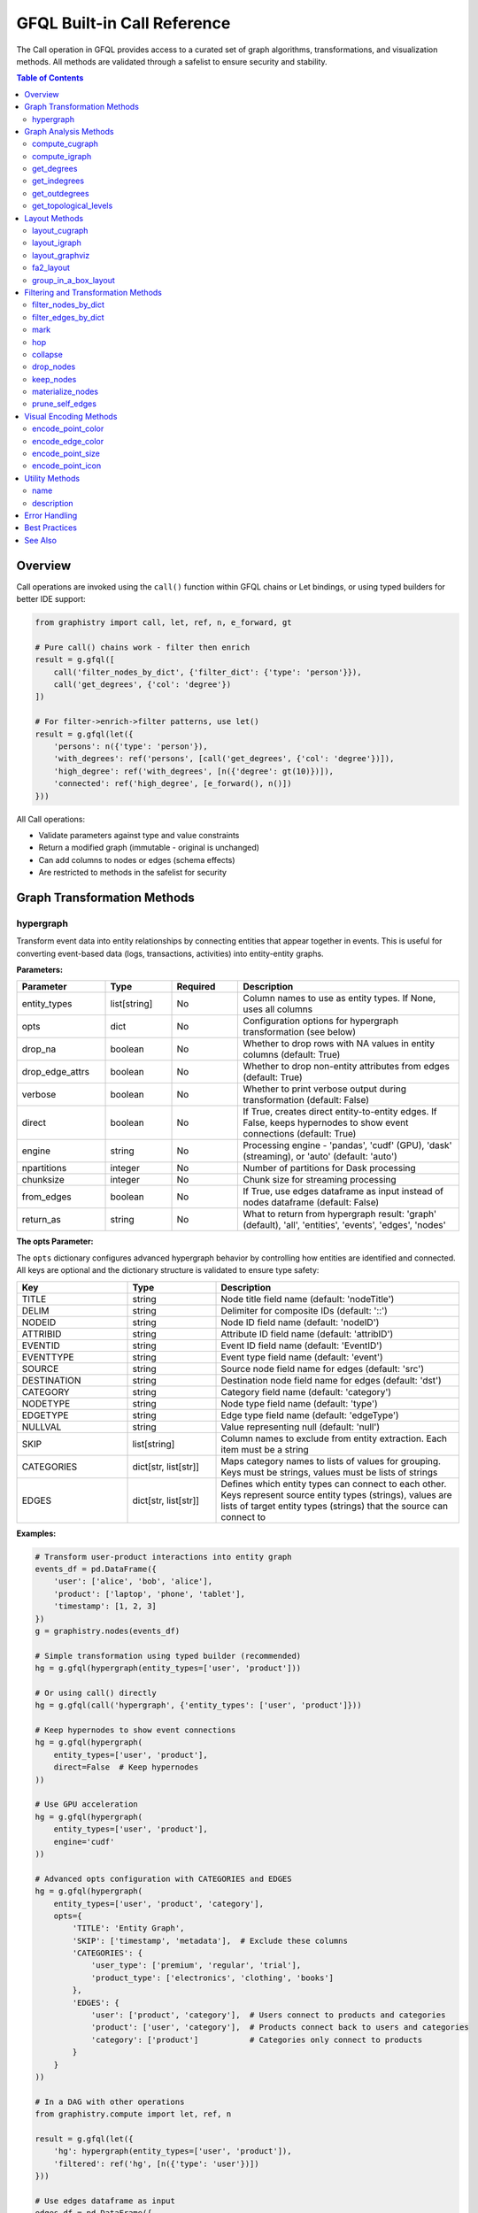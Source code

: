 .. _gfql-builtin-calls:

GFQL Built-in Call Reference
============================

The Call operation in GFQL provides access to a curated set of graph algorithms, transformations, and visualization methods. All methods are validated through a safelist to ensure security and stability.

.. contents:: Table of Contents
   :local:
   :depth: 2

Overview
--------

Call operations are invoked using the ``call()`` function within GFQL chains or Let bindings, or using typed builders for better IDE support:

.. code-block:: python

    from graphistry import call, let, ref, n, e_forward, gt

    # Pure call() chains work - filter then enrich
    result = g.gfql([
        call('filter_nodes_by_dict', {'filter_dict': {'type': 'person'}}),
        call('get_degrees', {'col': 'degree'})
    ])

    # For filter->enrich->filter patterns, use let()
    result = g.gfql(let({
        'persons': n({'type': 'person'}),
        'with_degrees': ref('persons', [call('get_degrees', {'col': 'degree'})]),
        'high_degree': ref('with_degrees', [n({'degree': gt(10)})]),
        'connected': ref('high_degree', [e_forward(), n()])
    }))

All Call operations:

- Validate parameters against type and value constraints
- Return a modified graph (immutable - original is unchanged)
- Can add columns to nodes or edges (schema effects)
- Are restricted to methods in the safelist for security

Graph Transformation Methods
----------------------------

hypergraph
~~~~~~~~~~

Transform event data into entity relationships by connecting entities that appear together in events. This is useful for converting event-based data (logs, transactions, activities) into entity-entity graphs.

**Parameters:**

.. list-table::
   :header-rows: 1
   :widths: 20 15 15 50

   * - Parameter
     - Type
     - Required
     - Description
   * - entity_types
     - list[string]
     - No
     - Column names to use as entity types. If None, uses all columns
   * - opts
     - dict
     - No
     - Configuration options for hypergraph transformation (see below)
   * - drop_na
     - boolean
     - No
     - Whether to drop rows with NA values in entity columns (default: True)
   * - drop_edge_attrs
     - boolean
     - No
     - Whether to drop non-entity attributes from edges (default: True)
   * - verbose
     - boolean
     - No
     - Whether to print verbose output during transformation (default: False)
   * - direct
     - boolean
     - No
     - If True, creates direct entity-to-entity edges. If False, keeps hypernodes to show event connections (default: True)
   * - engine
     - string
     - No
     - Processing engine - 'pandas', 'cudf' (GPU), 'dask' (streaming), or 'auto' (default: 'auto')
   * - npartitions
     - integer
     - No
     - Number of partitions for Dask processing
   * - chunksize
     - integer
     - No
     - Chunk size for streaming processing
   * - from_edges
     - boolean
     - No
     - If True, use edges dataframe as input instead of nodes dataframe (default: False)
   * - return_as
     - string
     - No
     - What to return from hypergraph result: 'graph' (default), 'all', 'entities', 'events', 'edges', 'nodes'

**The opts Parameter:**

The ``opts`` dictionary configures advanced hypergraph behavior by controlling how entities are identified and connected. All keys are optional and the dictionary structure is validated to ensure type safety:

.. list-table::
   :header-rows: 1
   :widths: 25 20 55

   * - Key
     - Type
     - Description
   * - TITLE
     - string
     - Node title field name (default: 'nodeTitle')
   * - DELIM
     - string
     - Delimiter for composite IDs (default: '::')
   * - NODEID
     - string
     - Node ID field name (default: 'nodeID')
   * - ATTRIBID
     - string
     - Attribute ID field name (default: 'attribID')
   * - EVENTID
     - string
     - Event ID field name (default: 'EventID')
   * - EVENTTYPE
     - string
     - Event type field name (default: 'event')
   * - SOURCE
     - string
     - Source node field name for edges (default: 'src')
   * - DESTINATION
     - string
     - Destination node field name for edges (default: 'dst')
   * - CATEGORY
     - string
     - Category field name (default: 'category')
   * - NODETYPE
     - string
     - Node type field name (default: 'type')
   * - EDGETYPE
     - string
     - Edge type field name (default: 'edgeType')
   * - NULLVAL
     - string
     - Value representing null (default: 'null')
   * - SKIP
     - list[string]
     - Column names to exclude from entity extraction. Each item must be a string
   * - CATEGORIES
     - dict[str, list[str]]
     - Maps category names to lists of values for grouping. Keys must be strings, values must be lists of strings
   * - EDGES
     - dict[str, list[str]]
     - Defines which entity types can connect to each other. Keys represent source entity types (strings), values are lists of target entity types (strings) that the source can connect to

**Examples:**

.. code-block:: python

    # Transform user-product interactions into entity graph
    events_df = pd.DataFrame({
        'user': ['alice', 'bob', 'alice'],
        'product': ['laptop', 'phone', 'tablet'],
        'timestamp': [1, 2, 3]
    })
    g = graphistry.nodes(events_df)

    # Simple transformation using typed builder (recommended)
    hg = g.gfql(hypergraph(entity_types=['user', 'product']))

    # Or using call() directly
    hg = g.gfql(call('hypergraph', {'entity_types': ['user', 'product']}))

    # Keep hypernodes to show event connections
    hg = g.gfql(hypergraph(
        entity_types=['user', 'product'],
        direct=False  # Keep hypernodes
    ))

    # Use GPU acceleration
    hg = g.gfql(hypergraph(
        entity_types=['user', 'product'],
        engine='cudf'
    ))

    # Advanced opts configuration with CATEGORIES and EDGES
    hg = g.gfql(hypergraph(
        entity_types=['user', 'product', 'category'],
        opts={
            'TITLE': 'Entity Graph',
            'SKIP': ['timestamp', 'metadata'],  # Exclude these columns
            'CATEGORIES': {
                'user_type': ['premium', 'regular', 'trial'],
                'product_type': ['electronics', 'clothing', 'books']
            },
            'EDGES': {
                'user': ['product', 'category'],  # Users connect to products and categories
                'product': ['user', 'category'],  # Products connect back to users and categories
                'category': ['product']           # Categories only connect to products
            }
        }
    ))

    # In a DAG with other operations
    from graphistry.compute import let, ref, n

    result = g.gfql(let({
        'hg': hypergraph(entity_types=['user', 'product']),
        'filtered': ref('hg', [n({'type': 'user'})])
    }))

    # Use edges dataframe as input
    edges_df = pd.DataFrame({
        'src_user': ['alice', 'bob', 'alice'],
        'dst_item': ['laptop', 'phone', 'tablet']
    })
    g = graphistry.edges(edges_df, 'src_user', 'dst_item')

    hg = g.gfql(hypergraph(
        from_edges=True,
        entity_types=['src_user', 'dst_item']
    ))

    # Extract only entities dataframe (not full graph)
    entities_df = g.gfql(hypergraph(
        entity_types=['user', 'product'],
        return_as='entities'  # Returns DataFrame instead of Plottable
    ))

    # Extract edges only
    edges_df = g.gfql(hypergraph(
        entity_types=['user', 'product'],
        return_as='edges'
    ))

    # Combine both parameters
    entity_nodes = g.gfql(hypergraph(
        from_edges=True,
        entity_types=['src_user', 'dst_item'],
        return_as='entities'
    ))

**Use Cases:**

- **Social Network Analysis**: Transform interaction events (messages, calls) into social graphs
- **Fraud Detection**: Connect accounts, merchants, and devices from transaction events
- **Security Analysis**: Link users, IPs, and resources from access logs
- **Supply Chain**: Connect suppliers, products, and customers from order events

**Schema Effects:**

Creates a new graph structure where:

- Nodes represent unique entities from the specified columns
- Edges connect entities that appeared in the same event
- Edge attributes can include event metadata (if drop_edge_attrs=False)

**Return Value:**

By default (``return_as='graph'``), returns a Plottable graph object for method chaining. The ``return_as`` parameter controls what is returned:

- ``'graph'``: Plottable graph (default) - enables chaining like ``.plot()``
- ``'all'``: Dict with all 5 components (graph, entities, events, edges, nodes) - backward compatible with module-level ``graphistry.hypergraph()``
- ``'entities'``: DataFrame of entity nodes only
- ``'events'``: DataFrame of event/hypernode nodes only
- ``'edges'``: DataFrame of edges only
- ``'nodes'``: DataFrame of all nodes (entities + events)

.. note::
   Hypergraph transformations cannot be mixed with other operations in chains. Use as a single operation or within Let/DAG constructs for complex compositions.

.. note::
   For large datasets, consider using engine='cudf' for GPU acceleration or engine='dask' for streaming processing.

Graph Analysis Methods
----------------------

compute_cugraph
~~~~~~~~~~~~~~~

Run GPU-accelerated graph algorithms using `cuGraph <https://github.com/rapidsai/cugraph>`_, part of the `NVIDIA RAPIDS <https://rapids.ai/>`_ ecosystem.

**Parameters:**

.. list-table::
   :header-rows: 1
   :widths: 20 15 15 50

   * - Parameter
     - Type
     - Required
     - Description
   * - alg
     - string
     - Yes
     - Algorithm name (see supported algorithms below)
   * - out_col
     - string
     - No
     - Output column name (defaults to algorithm name)
   * - params
     - dict
     - No
     - Algorithm-specific parameters
   * - kind
     - string
     - No
     - Graph type hints
   * - directed
     - boolean
     - No
     - Whether to treat graph as directed
   * - G
     - None
     - No
     - Reserved (must be None if provided)

**Supported Algorithms:**

- **pagerank**: PageRank centrality
- **louvain**: Community detection
- **betweenness_centrality**: Betweenness centrality
- **eigenvector_centrality**: Eigenvector centrality
- **katz_centrality**: Katz centrality
- **hits**: HITS (hubs and authorities)
- **bfs**: Breadth-first search
- **sssp**: Single-source shortest path
- **connected_components**: Find connected components
- **strongly_connected_components**: Find strongly connected components
- **k_core**: K-core decomposition
- **triangle_count**: Count triangles per node

**Examples:**

.. code-block:: python

    # PageRank with custom parameters
    g.gfql([
        call('compute_cugraph', {
            'alg': 'pagerank',
            'out_col': 'pr_score',
            'params': {'alpha': 0.85, 'max_iter': 100}
        })
    ])
    
    # Community detection
    g.gfql([
        call('compute_cugraph', {
            'alg': 'louvain',
            'out_col': 'community'
        })
    ])
    
    # Betweenness centrality
    g.gfql([
        call('compute_cugraph', {
            'alg': 'betweenness_centrality',
            'out_col': 'betweenness',
            'directed': True
        })
    ])

**Schema Effects:** Adds one column to nodes with the algorithm result.

**Parameter Discovery:** For detailed algorithm parameters, see the `cuGraph documentation <https://docs.rapids.ai/api/cugraph/stable/>`_. Parameters are passed via the ``params`` dictionary.

.. note::
   For workloads taking 5 seconds to 5 hours on CPU, consider using :ref:`gfql-remote` to offload computation to a GPU-enabled server.

compute_igraph
~~~~~~~~~~~~~~

Run CPU-based graph algorithms using `igraph <https://igraph.org/>`_, the comprehensive network analysis library.

**Parameters:**

.. list-table::
   :header-rows: 1
   :widths: 20 15 15 50

   * - Parameter
     - Type
     - Required
     - Description
   * - alg
     - string
     - Yes
     - Algorithm name (see supported algorithms below)
   * - out_col
     - string
     - No
     - Output column name (defaults to algorithm name)
   * - params
     - dict
     - No
     - Algorithm-specific parameters
   * - directed
     - boolean
     - No
     - Whether to treat graph as directed
   * - use_vids
     - boolean
     - No
     - Whether to use vertex IDs

**Supported Algorithms:**

Similar to cuGraph but on CPU, including:

- **pagerank**: PageRank centrality
- **community_multilevel**: Louvain community detection
- **betweenness**: Betweenness centrality
- **closeness**: Closeness centrality
- **eigenvector_centrality**: Eigenvector centrality
- **authority_score**: Authority scores (HITS)
- **hub_score**: Hub scores (HITS)
- **coreness**: K-core values
- **clusters**: Connected components
- **maximal_cliques**: Find maximal cliques
- **shortest_paths**: Compute shortest paths

**Examples:**

.. code-block:: python

    # PageRank using igraph
    g.gfql([
        call('compute_igraph', {
            'alg': 'pagerank',
            'out_col': 'pagerank',
            'params': {'damping': 0.85}
        })
    ])
    
    # Community detection
    g.gfql([
        call('compute_igraph', {
            'alg': 'community_multilevel',
            'out_col': 'community'
        })
    ])

**Schema Effects:** Adds one column to nodes with the algorithm result.

**Parameter Discovery:** For detailed algorithm parameters, see the `Python igraph documentation <https://igraph.org/python/>`_. Parameters are passed via the ``params`` dictionary.

.. note::
   For graphs with millions of edges, consider using ``compute_cugraph`` with a GPU for 10-50x speedup, or :ref:`gfql-remote` if no local GPU is available.

get_degrees
~~~~~~~~~~~

Calculate degree centrality for nodes (in-degree, out-degree, and total degree).

**Parameters:**

.. list-table::
   :header-rows: 1
   :widths: 20 15 15 50

   * - Parameter
     - Type
     - Required
     - Description
   * - col
     - string
     - No
     - Column name for total degree
   * - col_in
     - string
     - No
     - Column name for in-degree
   * - col_out
     - string
     - No
     - Column name for out-degree

**Examples:**

.. code-block:: python

    # Calculate all degree types
    g.gfql([
        call('get_degrees', {
            'col': 'total_degree',
            'col_in': 'in_degree',
            'col_out': 'out_degree'
        })
    ])
    
    # Calculate only total degree
    g.gfql([
        call('get_degrees', {'col': 'degree'})
    ])
    
    # Filter by degree using let()
    from graphistry import let, ref, call, n, gt

    g.gfql(let({
        'with_degrees': call('get_degrees', {'col': 'degree'}),
        'filtered': ref('with_degrees', [n({'degree': gt(10)})])
    }))

**Schema Effects:** Adds up to 3 columns to nodes (based on parameters provided).

get_indegrees
~~~~~~~~~~~~~

Calculate only in-degree for nodes.

**Parameters:**

.. list-table::
   :header-rows: 1
   :widths: 20 15 15 50

   * - Parameter
     - Type
     - Required
     - Description
   * - col
     - string
     - No
     - Column name for in-degree (default: 'in_degree')

**Example:**

.. code-block:: python

    g.gfql([
        call('get_indegrees', {'col': 'incoming_connections'})
    ])

**Schema Effects:** Adds one column to nodes.

get_outdegrees
~~~~~~~~~~~~~~

Calculate only out-degree for nodes.

**Parameters:**

.. list-table::
   :header-rows: 1
   :widths: 20 15 15 50

   * - Parameter
     - Type
     - Required
     - Description
   * - col
     - string
     - No
     - Column name for out-degree (default: 'out_degree')

**Example:**

.. code-block:: python

    g.gfql([
        call('get_outdegrees', {'col': 'outgoing_connections'})
    ])

**Schema Effects:** Adds one column to nodes.

get_topological_levels
~~~~~~~~~~~~~~~~~~~~~~

Compute topological levels for directed acyclic graphs (DAGs).

**Parameters:**

.. list-table::
   :header-rows: 1
   :widths: 20 15 15 50

   * - Parameter
     - Type
     - Required
     - Description
   * - level_col
     - string
     - No
     - Column name for level (default: 'level')
   * - allow_cycles
     - boolean
     - No
     - Whether to allow cycles (default: True)

**Example:**

.. code-block:: python

    # Compute DAG levels
    g.gfql([
        call('get_topological_levels', {
            'level_col': 'topo_level',
            'allow_cycles': False
        })
    ])

**Schema Effects:** Adds one column to nodes.

Layout Methods
--------------

layout_cugraph
~~~~~~~~~~~~~~

Compute GPU-accelerated graph layouts.

**Parameters:**

.. list-table::
   :header-rows: 1
   :widths: 20 15 15 50

   * - Parameter
     - Type
     - Required
     - Description
   * - layout
     - string
     - No
     - Layout algorithm (default: 'force_atlas2')
   * - params
     - dict
     - No
     - Layout-specific parameters
   * - kind
     - string
     - No
     - Graph type hints
   * - directed
     - boolean
     - No
     - Whether to treat graph as directed
   * - bind_position
     - boolean
     - No
     - Whether to bind positions to nodes
   * - x_out_col
     - string
     - No
     - X coordinate column name
   * - y_out_col
     - string
     - No
     - Y coordinate column name
   * - play
     - integer
     - No
     - Animation frames

**Supported Layouts:**

- **force_atlas2**: Force-directed layout

**Example:**

.. code-block:: python

    g.gfql([
        call('layout_cugraph', {
            'layout': 'force_atlas2',
            'params': {
                'iterations': 500,
                'outbound_attraction_distribution': True,
                'edge_weight_influence': 1.0
            }
        })
    ])

**Schema Effects:** Modifies node positions or adds position columns.

layout_igraph
~~~~~~~~~~~~~

Compute CPU-based graph layouts using igraph.

**Parameters:**

.. list-table::
   :header-rows: 1
   :widths: 20 15 15 50

   * - Parameter
     - Type
     - Required
     - Description
   * - layout
     - string
     - No
     - Layout algorithm name
   * - params
     - dict
     - No
     - Layout-specific parameters
   * - directed
     - boolean
     - No
     - Whether to treat graph as directed
   * - use_vids
     - boolean
     - No
     - Whether to use vertex IDs
   * - bind_position
     - boolean
     - No
     - Whether to bind positions
   * - x_out_col
     - string
     - No
     - X coordinate column name
   * - y_out_col
     - string
     - No
     - Y coordinate column name
   * - play
     - integer
     - No
     - Animation frames

**Supported Layouts:**

- **kamada_kawai**: Kamada-Kawai layout
- **fruchterman_reingold**: Fruchterman-Reingold force-directed
- **circle**: Circular layout
- **grid**: Grid layout
- **random**: Random layout
- **drl**: Distributed Recursive Layout
- **lgl**: Large Graph Layout
- **graphopt**: GraphOpt layout
- Many more...

**Example:**

.. code-block:: python

    g.gfql([
        call('layout_igraph', {
            'layout': 'fruchterman_reingold',
            'params': {'iterations': 500}
        })
    ])

**Schema Effects:** Modifies node positions or adds position columns.

layout_graphviz
~~~~~~~~~~~~~~~

Compute layouts using Graphviz algorithms.

**Parameters:**

.. list-table::
   :header-rows: 1
   :widths: 20 15 15 50

   * - Parameter
     - Type
     - Required
     - Description
   * - prog
     - string
     - No
     - Graphviz program (default: 'dot')
   * - args
     - string
     - No
     - Additional Graphviz arguments
   * - directed
     - boolean
     - No
     - Whether graph is directed
   * - bind_position
     - boolean
     - No
     - Whether to bind positions
   * - x_out_col
     - string
     - No
     - X coordinate column name
   * - y_out_col
     - string
     - No
     - Y coordinate column name
   * - play
     - integer
     - No
     - Animation frames

**Supported Programs:**

- **dot**: Hierarchical layout
- **neato**: Spring model layout
- **fdp**: Force-directed layout
- **sfdp**: Scalable force-directed
- **circo**: Circular layout
- **twopi**: Radial layout

**Example:**

.. code-block:: python

    # Hierarchical layout
    g.gfql([
        call('layout_graphviz', {
            'prog': 'dot',
            'directed': True
        })
    ])
    
    # Circular layout
    g.gfql([
        call('layout_graphviz', {'prog': 'circo'})
    ])

**Schema Effects:** Modifies node positions or adds position columns.

fa2_layout
~~~~~~~~~~

Apply ForceAtlas2 layout algorithm (CPU-based implementation).

.. note::
   This is a CPU-based ForceAtlas2 implementation. For GPU acceleration, use ``call('layout_cugraph', {'layout': 'force_atlas2'})`` instead.

**Parameters:**

.. list-table::
   :header-rows: 1
   :widths: 20 15 15 50

   * - Parameter
     - Type
     - Required
     - Description
   * - fa2_params
     - dict
     - No
     - ForceAtlas2 parameters

**Example:**

.. code-block:: python

    g.gfql([
        call('fa2_layout', {
            'fa2_params': {
                'iterations': 1000,
                'gravity': 1.0,
                'scaling_ratio': 2.0
            }
        })
    ])

**Schema Effects:** Modifies node positions.

group_in_a_box_layout
~~~~~~~~~~~~~~~~~~~~~

Apply group-in-a-box layout that organizes nodes into rectangular regions by community.

PyGraphistry's implementation is optimized for large graphs on both CPU and GPU.

**References:**
- Paper: `Group-in-a-box Layout for Multi-faceted Analysis of Communities <https://www.cs.umd.edu/users/ben/papers/Rodrigues2011Group.pdf>`_
- Blog post: `GPU Group-In-A-Box Layout for Larger Social Media Investigations <https://www.graphistry.com/blog/gpu-group-in-a-box-layout-for-larger-social-media-investigations>`_

**Parameters:**

.. list-table::
   :header-rows: 1
   :widths: 20 15 15 50

   * - Parameter
     - Type
     - Required
     - Description
   * - partition_alg
     - string
     - No
     - Community detection algorithm (e.g., 'louvain')
   * - partition_params
     - dict
     - No
     - Parameters for partition algorithm
   * - layout_alg
     - string/callable
     - No
     - Layout algorithm for each box
   * - layout_params
     - dict
     - No
     - Parameters for layout algorithm
   * - x
     - number
     - No
     - X coordinate of bounding box
   * - y
     - number
     - No
     - Y coordinate of bounding box
   * - w
     - number
     - No
     - Width of bounding box
   * - h
     - number
     - No
     - Height of bounding box
   * - encode_colors
     - boolean
     - No
     - Whether to encode communities as colors
   * - colors
     - list[string]
     - No
     - List of colors for communities
   * - partition_key
     - string
     - No
     - Existing column to use as partition
   * - engine
     - string
     - No
     - Engine ('auto', 'cpu', 'gpu', 'pandas', 'cudf')

**Examples:**

.. code-block:: python

    # Basic usage - auto-detect communities
    g.gfql([
        call('group_in_a_box_layout')
    ])
    
    # Use specific partition algorithm
    g.gfql([
        call('group_in_a_box_layout', {
            'partition_alg': 'louvain',
            'engine': 'cpu'
        })
    ])
    
    # Use existing partition column
    g.gfql([
        call('group_in_a_box_layout', {
            'partition_key': 'department',
            'encode_colors': True
        })
    ])
    
    # Full control over layout
    g.gfql([
        call('group_in_a_box_layout', {
            'partition_alg': 'louvain',
            'layout_alg': 'force_atlas2',
            'x': 0, 'y': 0, 'w': 1000, 'h': 1000,
            'colors': ['#ff0000', '#00ff00', '#0000ff']
        })
    ])

**Schema Effects:** Modifies node positions and optionally adds color encoding.

Filtering and Transformation Methods
------------------------------------

filter_nodes_by_dict
~~~~~~~~~~~~~~~~~~~~

Filter nodes based on attribute values.

**Parameters:**

.. list-table::
   :header-rows: 1
   :widths: 20 15 15 50

   * - Parameter
     - Type
     - Required
     - Description
   * - filter_dict
     - dict
     - Yes
     - Dictionary of attribute: value pairs to match

**Examples:**

.. code-block:: python

    # Filter by single attribute
    g.gfql([
        call('filter_nodes_by_dict', {
            'filter_dict': {'type': 'person'}
        })
    ])
    
    # Filter by multiple attributes
    g.gfql([
        call('filter_nodes_by_dict', {
            'filter_dict': {'type': 'server', 'status': 'active'}
        })
    ])

**Schema Effects:** None (only filters existing data).

filter_edges_by_dict
~~~~~~~~~~~~~~~~~~~~

Filter edges based on attribute values.

**Parameters:**

.. list-table::
   :header-rows: 1
   :widths: 20 15 15 50

   * - Parameter
     - Type
     - Required
     - Description
   * - filter_dict
     - dict
     - Yes
     - Dictionary of attribute: value pairs to match

**Example:**

.. code-block:: python

    g.gfql([
        call('filter_edges_by_dict', {
            'filter_dict': {'weight': 1.0, 'type': 'strong'}
        })
    ])

**Schema Effects:** None (only filters existing data).

mark
~~~~

Mark nodes or edges matching a GFQL pattern with a boolean column without filtering. Unlike ``n()``/``e()`` which remove non-matches, ``mark`` preserves all entities and adds a True/False column.

**Parameters:**

.. list-table::
   :header-rows: 1
   :widths: 20 15 15 50

   * - Parameter
     - Type
     - Required
     - Description
   * - gfql
     - list or Chain
     - Yes
     - GFQL pattern to match (list of AST objects or Chain instance)
   * - name
     - string
     - Yes
     - Name for the boolean marker column
   * - engine
     - string
     - No
     - Processing engine - 'pandas', 'cudf', 'dask', or 'auto' (default: 'auto')

**Examples:**

.. code-block:: python

    from graphistry import n, call, let, ref

    # Basic: Mark VIP users (all nodes preserved)
    g.gfql([
        call('mark', {
            'gfql': [n({'customer_type': 'VIP'})],
            'name': 'is_vip'
        })
    ])
    # Returns: All nodes with 'is_vip' column (True/False)

    # Advanced: Accumulate marks in let() then filter
    g.gfql(let({
        'marked_vips': call('mark', {'gfql': [n({'customer_type': 'VIP'})], 'name': 'is_vip'}),
        'marked_active': ref('marked_vips', [call('mark', {'gfql': [n({'status': 'active'})], 'name': 'is_active'})]),
        'vip_and_active': ref('marked_active', [n({'is_vip': True, 'is_active': True})])
    }))

**Use Cases:** Fraud detection, security analysis, multi-stage pattern detection, visualization coloring.

**Schema Effects:** Adds one boolean column to nodes or edges.

.. note::
   Target (nodes vs edges) inferred from final GFQL operation. Column name must not conflict with existing columns or use ``__gfql_*__`` prefix.

hop
~~~

Traverse the graph N steps from current nodes.

**Parameters:**

.. list-table::
   :header-rows: 1
   :widths: 20 15 15 50

   * - Parameter
     - Type
     - Required
     - Description
   * - hops
     - integer
     - No*
     - Number of hops (required unless to_fixed_point=True)
   * - to_fixed_point
     - boolean
     - No
     - Traverse until no new nodes found
   * - direction
     - string
     - No
     - 'forward', 'reverse', or 'undirected'
   * - edge_match
     - dict
     - No
     - Filter edges during traversal
   * - source_node_match
     - dict
     - No
     - Filter source nodes
   * - destination_node_match
     - dict
     - No
     - Filter destination nodes
   * - source_node_query
     - string
     - No
     - Query string for source nodes
   * - edge_query
     - string
     - No
     - Query string for edges
   * - destination_node_query
     - string
     - No
     - Query string for destination nodes
   * - return_as_wave_front
     - boolean
     - No
     - Return only new nodes from last hop

**Examples:**

.. code-block:: python

    # Simple N-hop traversal
    g.gfql([
        n({'id': 'start'}),
        call('hop', {'hops': 2, 'direction': 'forward'})
    ])
    
    # Traverse to fixed point
    g.gfql([
        n({'infected': True}),
        call('hop', {
            'to_fixed_point': True,
            'direction': 'undirected'
        })
    ])
    
    # Filtered traversal
    g.gfql([
        n({'type': 'server'}),
        call('hop', {
            'hops': 3,
            'edge_match': {'protocol': 'ssh'},
            'destination_node_match': {'status': 'active'}
        })
    ])

**Schema Effects:** None (returns subgraph).

collapse
~~~~~~~~

Merge nodes based on a shared attribute value.

**Parameters:**

.. list-table::
   :header-rows: 1
   :widths: 20 15 15 50

   * - Parameter
     - Type
     - Required
     - Description
   * - column
     - string
     - Yes
     - Column to group nodes by
   * - attribute_columns
     - list[string]
     - No
     - Columns to aggregate
   * - col_aggregations
     - dict
     - No
     - Aggregation functions per column
   * - self_edges
     - boolean
     - No
     - Whether to keep self-edges

**Example:**

.. code-block:: python

    # Collapse by department
    g.gfql([
        call('collapse', {
            'column': 'department',
            'self_edges': False
        })
    ])

**Schema Effects:** Modifies node structure based on collapse.

drop_nodes
~~~~~~~~~~

Remove nodes based on a column value.

**Parameters:**

.. list-table::
   :header-rows: 1
   :widths: 20 15 15 50

   * - Parameter
     - Type
     - Required
     - Description
   * - column
     - string
     - Yes
     - Boolean column indicating nodes to drop

**Example:**

.. code-block:: python

    # Mark and drop nodes
    g.gfql([
        n({'status': 'inactive'}, name='to_remove'),
        call('drop_nodes', {'column': 'to_remove'})
    ])

**Schema Effects:** None (only removes nodes).

keep_nodes
~~~~~~~~~~

Keep only nodes where a column is True.

**Parameters:**

.. list-table::
   :header-rows: 1
   :widths: 20 15 15 50

   * - Parameter
     - Type
     - Required
     - Description
   * - column
     - string
     - Yes
     - Boolean column indicating nodes to keep

**Example:**

.. code-block:: python

    # Mark and keep nodes
    g.gfql([
        n({'importance': gt(0.5)}, name='important'),
        call('keep_nodes', {'column': 'important'})
    ])

**Schema Effects:** None (only filters nodes).

materialize_nodes
~~~~~~~~~~~~~~~~~

Generate a node table from edges when only edges are provided.

**Parameters:**

.. list-table::
   :header-rows: 1
   :widths: 20 15 15 50

   * - Parameter
     - Type
     - Required
     - Description
   * - reuse
     - boolean
     - No
     - Whether to reuse existing node table

**Example:**

.. code-block:: python

    # Create nodes from edges
    g_edges_only.gfql([
        call('materialize_nodes')
    ])

**Schema Effects:** Creates node table if missing.

prune_self_edges
~~~~~~~~~~~~~~~~

Remove edges where source equals destination.

**Parameters:** None

**Example:**

.. code-block:: python

    g.gfql([
        call('prune_self_edges')
    ])

**Schema Effects:** None (only removes edges).

Visual Encoding Methods
-----------------------

encode_point_color
~~~~~~~~~~~~~~~~~~

Map node attributes to colors.

**Parameters:**

.. list-table::
   :header-rows: 1
   :widths: 20 15 15 50

   * - Parameter
     - Type
     - Required
     - Description
   * - column
     - string
     - Yes
     - Column to encode as color
   * - palette
     - list
     - No
     - Color palette
   * - as_continuous
     - boolean
     - No
     - Treat as continuous scale
   * - as_categorical
     - boolean
     - No
     - Treat as categorical
   * - categorical_mapping
     - dict
     - No
     - Explicit value-to-color mapping
   * - default_mapping
     - string/int
     - No
     - Default color for unmapped values

**Example:**

.. code-block:: python

    # Categorical color mapping
    g.gfql([
        call('encode_point_color', {
            'column': 'department',
            'categorical_mapping': {
                'sales': 'blue',
                'engineering': 'green',
                'marketing': 'red'
            }
        })
    ])
    
    # Continuous color scale
    g.gfql([
        call('encode_point_color', {
            'column': 'risk_score',
            'palette': ['green', 'yellow', 'red'],
            'as_continuous': True
        })
    ])

**Schema Effects:** Adds color encoding column.

encode_edge_color
~~~~~~~~~~~~~~~~~

Map edge attributes to colors.

**Parameters:**

.. list-table::
   :header-rows: 1
   :widths: 20 15 15 50

   * - Parameter
     - Type
     - Required
     - Description
   * - column
     - string
     - Yes
     - Column to encode as color
   * - palette
     - list
     - No
     - Color palette
   * - as_continuous
     - boolean
     - No
     - Treat as continuous scale
   * - as_categorical
     - boolean
     - No
     - Treat as categorical
   * - categorical_mapping
     - dict
     - No
     - Explicit value-to-color mapping
   * - default_mapping
     - string/int
     - No
     - Default color for unmapped values

**Example:**

.. code-block:: python

    g.gfql([
        call('encode_edge_color', {
            'column': 'relationship_type',
            'categorical_mapping': {
                'friend': 'blue',
                'colleague': 'green',
                'family': 'purple'
            }
        })
    ])

**Schema Effects:** Adds color encoding column to edges.

encode_point_size
~~~~~~~~~~~~~~~~~

Map node attributes to sizes.

**Parameters:**

.. list-table::
   :header-rows: 1
   :widths: 20 15 15 50

   * - Parameter
     - Type
     - Required
     - Description
   * - column
     - string
     - Yes
     - Column to encode as size
   * - categorical_mapping
     - dict
     - No
     - Value-to-size mapping
   * - default_mapping
     - number
     - No
     - Default size

**Example:**

.. code-block:: python

    g.gfql([
        call('encode_point_size', {
            'column': 'importance',
            'categorical_mapping': {
                'low': 10,
                'medium': 20,
                'high': 40
            }
        })
    ])

**Schema Effects:** Adds size encoding column.

encode_point_icon
~~~~~~~~~~~~~~~~~

Map node attributes to icons.

**Parameters:**

.. list-table::
   :header-rows: 1
   :widths: 20 15 15 50

   * - Parameter
     - Type
     - Required
     - Description
   * - column
     - string
     - Yes
     - Column to encode as icon
   * - categorical_mapping
     - dict
     - No
     - Value-to-icon mapping
   * - default_mapping
     - string
     - No
     - Default icon

**Example:**

.. code-block:: python

    g.gfql([
        call('encode_point_icon', {
            'column': 'device_type',
            'categorical_mapping': {
                'server': 'server',
                'laptop': 'laptop',
                'phone': 'mobile'
            }
        })
    ])

**Schema Effects:** Adds icon encoding column.

Utility Methods
---------------

name
~~~~

Set the visualization name.

**Parameters:**

.. list-table::
   :header-rows: 1
   :widths: 20 15 15 50

   * - Parameter
     - Type
     - Required
     - Description
   * - name
     - string
     - Yes
     - Name for the visualization

**Example:**

.. code-block:: python

    g.gfql([
        call('name', {'name': 'Network Analysis Results'})
    ])

**Schema Effects:** None (sets metadata).

description
~~~~~~~~~~~

Set the visualization description.

**Parameters:**

.. list-table::
   :header-rows: 1
   :widths: 20 15 15 50

   * - Parameter
     - Type
     - Required
     - Description
   * - description
     - string
     - Yes
     - Description text

**Example:**

.. code-block:: python

    g.gfql([
        call('description', {
            'description': 'PageRank analysis of social network'
        })
    ])

**Schema Effects:** None (sets metadata).

Error Handling
--------------

Call operations validate all parameters and will raise specific errors:

.. code-block:: python

    from graphistry.compute.exceptions import GFQLTypeError, ErrorCode
    
    try:
        # Wrong: function not in safelist
        g.gfql([call('invalid_function')])
    except GFQLTypeError as e:
        print(f"Error {e.code}: {e.message}")  # E303: Function not in safelist
    
    try:
        # Wrong: missing required parameter
        g.gfql([call('filter_nodes_by_dict')])
    except GFQLTypeError as e:
        print(f"Error {e.code}: {e.message}")  # E105: Missing required parameter
    
    try:
        # Wrong: invalid parameter type
        g.gfql([call('hop', {'hops': 'two'})])
    except GFQLTypeError as e:
        print(f"Error {e.code}: {e.message}")  # E201: Type mismatch

Common Error Codes:

- **E303**: Function not in safelist
- **E105**: Missing required parameter
- **E201**: Parameter type mismatch
- **E303**: Unknown parameter
- **E301**: Required column not found (runtime)

Best Practices
--------------

1. **Use Specific Algorithms**: Instead of generic "pagerank", use the appropriate compute method:

   .. code-block:: python

       # Good: Explicit algorithm selection
       call('compute_cugraph', {'alg': 'pagerank'})  # GPU
       call('compute_igraph', {'alg': 'pagerank'})   # CPU
       
       # Bad: Non-existent generic method
       call('pagerank')  # ERROR: Not in safelist

2. **Filter Early**: Place filtering operations early in chains:

   .. code-block:: python

       # Good: Filter before expensive operations
       g.gfql([
           call('filter_nodes_by_dict', {'filter_dict': {'active': True}}),
           call('compute_cugraph', {'alg': 'pagerank'})
       ])

3. **Name Output Columns**: Use descriptive column names:

   .. code-block:: python

       # Good: Clear column naming
       call('compute_cugraph', {
           'alg': 'louvain',
           'out_col': 'community_id'
       })

4. **Check Schema Effects**: Be aware of columns added by operations:

   .. code-block:: python

       # After get_degrees, these columns exist - use let() for mixed operations:
       from graphistry import let, ref, call, n, gt

       g.gfql(let({
           'enriched': call('get_degrees', {
               'col': 'total',
               'col_in': 'incoming',
               'col_out': 'outgoing'
           }),
           'filtered': ref('enriched', [n({'total': gt(10)})])  # Filter on degree
       }))

See Also
--------

- :ref:`gfql-quick` - GFQL quick reference
- :ref:`gfql-specifications` - Complete GFQL specification  
- :ref:`gfql-predicates-quick` - Predicate reference for filtering